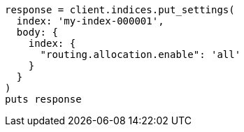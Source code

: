 [source, ruby]
----
response = client.indices.put_settings(
  index: 'my-index-000001',
  body: {
    index: {
      "routing.allocation.enable": 'all'
    }
  }
)
puts response
----
